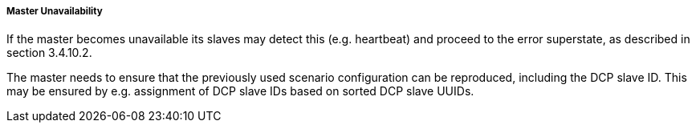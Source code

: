 ===== Master Unavailability

If the master becomes unavailable its slaves may detect this (e.g. heartbeat) and proceed to the error superstate, as described in section 3.4.10.2.

The master needs to ensure that the previously used scenario configuration can be reproduced, including the DCP slave ID. This may be ensured by e.g. assignment of DCP slave IDs based on sorted DCP slave UUIDs.
